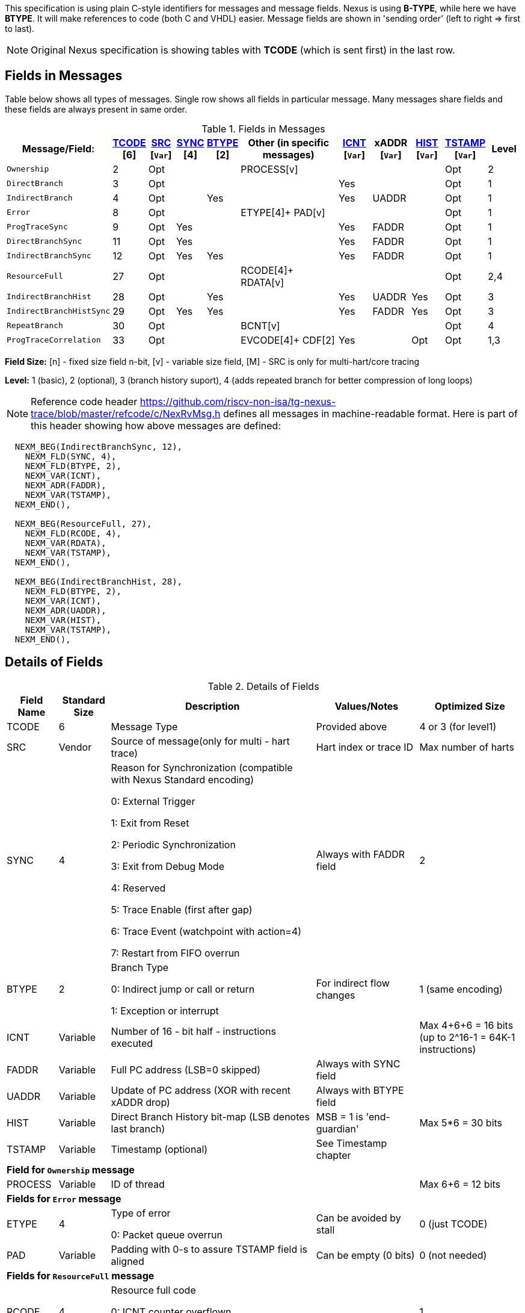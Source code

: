 This specification is using plain C-style identifiers for messages and message fields. Nexus is using *B-TYPE*, while here we have *BTYPE*. It will make references to code (both C and VHDL) easier. Message fields are shown in 'sending order' (left to right => first to last).

NOTE: Original Nexus specification is showing tables with *TCODE* (which is sent first) in the last row.

== Fields in Messages

Table below shows all types of messages. Single row shows all fields in particular message. Many messages share fields and these fields are always present in same order. 


[#Fields in Messages]
.Fields in Messages
[cols="10%,6%,6%,6%,6%,26%,8%,8%,8%,8%,8%",options="header",]
|===========================================================================================
| Message/Field:         |<<field_TCODE,TCODE>> [6]|<<field_SRC,SRC>> [`Var`]|<<field_SYNC,SYNC>> [4]|<<field_BTYPE,BTYPE>> [2]|Other (in specific messages)|<<field_ICNT,ICNT>> [`Var`]|xADDR [`Var`]|<<field_HIST,HIST>> [`Var`]|<<field_TSTAMP,TSTAMP>> [`Var`]|Level
|`Ownership`             |2    |Opt|    |     |PROCESS[v]        |    |     |    | Opt  |2
|`DirectBranch`          |3    |Opt|    |     |                  |Yes |     |    | Opt  |1
|`IndirectBranch`        |4    |Opt|    |Yes  |                  |Yes |UADDR|    | Opt  |1
|`Error`                 |8    |Opt|    |     |ETYPE[4]+ PAD[v]  |    |     |    | Opt  |1
|`ProgTraceSync`         |9    |Opt|Yes |     |                  |Yes |FADDR|    | Opt  |1
|`DirectBranchSync`      |11   |Opt|Yes |     |                  |Yes |FADDR|    | Opt  |1
|`IndirectBranchSync`    |12   |Opt|Yes |Yes  |                  |Yes |FADDR|    | Opt  |1
|`ResourceFull`          |27   |Opt|    |     |RCODE[4]+ RDATA[v]|    |     |    | Opt  |2,4
|`IndirectBranchHist`    |28   |Opt|    |Yes  |                  |Yes |UADDR|Yes | Opt  |3
|`IndirectBranchHistSync`|29   |Opt|Yes |Yes  |                  |Yes |FADDR|Yes | Opt  |3
|`RepeatBranch`          |30   |Opt|    |     |BCNT[v]           |    |     |    | Opt  |4
|`ProgTraceCorrelation`  |33   |Opt|    |     |EVCODE[4]+ CDF[2] |Yes |     |Opt | Opt  |1,3
|===========================================================================================

*Field Size:* [n] - fixed size field n-bit, [v] - variable size field, [M] - SRC is only for multi-hart/core tracing

*Level:*	1 (basic), 2 (optional), 3 (branch history suport), 4 (adds repeated branch for better compression of long loops)

NOTE: Reference code header https://github.com/riscv-non-isa/tg-nexus-trace/blob/master/refcode/c/NexRvMsg.h defines all messages in machine-readable format. Here is part of this header showing how above messages are defined:

[source,c]
----
  NEXM_BEG(IndirectBranchSync, 12),
    NEXM_FLD(SYNC, 4),
    NEXM_FLD(BTYPE, 2),
    NEXM_VAR(ICNT),
    NEXM_ADR(FADDR),
    NEXM_VAR(TSTAMP),
  NEXM_END(),

  NEXM_BEG(ResourceFull, 27),
    NEXM_FLD(RCODE, 4),
    NEXM_VAR(RDATA),
    NEXM_VAR(TSTAMP),
  NEXM_END(),

  NEXM_BEG(IndirectBranchHist, 28),
    NEXM_FLD(BTYPE, 2),
    NEXM_VAR(ICNT),
    NEXM_ADR(UADDR),
    NEXM_VAR(HIST),
    NEXM_VAR(TSTAMP),
  NEXM_END(),
----

== Details of Fields

[#Details of Fields]
.Details of Fields
[cols="10%,10%,40%,20%,20%",options="header",]
|======================================================================================================
| Field Name | Standard Size | Description | Values/Notes | Optimized Size
| TCODE      | 6             | Message Type | Provided above | 4 or 3 (for level1)
| SRC        | Vendor        | Source of message(only for multi - hart trace) | Hart index or trace ID | Max number of harts
| SYNC       | 4             | Reason for Synchronization (compatible with Nexus Standard encoding)
                               
                               0: External Trigger

                               1: Exit from Reset

                               2: Periodic Synchronization

                               3: Exit from Debug Mode

                               4: Reserved

                               5: Trace Enable (first after gap)

                               6: Trace Event (watchpoint with action=4)

                               7: Restart from FIFO overrun
                                    |Always with FADDR field | 2
| BTYPE      | 2             | Branch Type

                                0: Indirect jump or call or return

                                1: Exception or interrupt
                                    | For indirect flow changes | 1 (same encoding)
| ICNT       | Variable      | Number of 16 - bit half - instructions executed | | Max 4+6+6 = 16 bits (up to 2^16-1 = 64K-1 instructions)
| FADDR      | Variable      | Full PC address (LSB=0 skipped) | Always with SYNC field |
| UADDR      | Variable      | Update of PC address (XOR with recent xADDR drop) | Always with BTYPE field |
| HIST       | Variable      | Direct Branch History bit-map (LSB denotes last branch) | MSB = 1 is 'end-guardian' | Max 5*6 = 30 bits
| TSTAMP     | Variable      | Timestamp (optional) | See Timestamp chapter |
5+|*Field for `Ownership` message*
| PROCESS    | Variable      | ID of thread | | Max 6+6 = 12 bits
5+|*Fields for `Error` message*
| ETYPE      | 4             | Type of error 

                                0: Packet queue overrun
                                | Can be avoided by stall| 0 (just TCODE)
| PAD        | Variable      | Padding with 0-s to assure TSTAMP field is aligned | Can be empty (0 bits)|0 (not needed)
5+|*Fields for `ResourceFull` message*
| RCODE      | 4             | Resource full code 

                               0: ICNT counter overflown

                               1: HIST buffer overflown
| | 1
| RDATA      | Variable      | Data for full resource (either partial ICNT or HIST) | | Max 4+6+6 or 5*6 bits
5+|*Fields for `RepeatBranch` message*
| BCNT       | Variable      | Number of times previous message is repeated. This message is generated if ICNT, HIST and target address are the same. | |
5+|*Fields for `ProgramCorrelation` message*
| EVCODE     | 4             | Reason to generate Program Correlation

                               0: Entry into debug mode

                               1: Entry into low-power mode
                                
                               4: Program trace disabled
                            || 1 (debug or diabled)
| CDF        | 2             | Number of CDATA,

                               0=only ICNT field follows

                               1=HIST field follows (for HTM trace)  
                            || 0 (HIST always present for HTM)
|======================================================================================================

== Rules of generating messages

. If tracing was disabled and is restarted 'ProgTraceSync' message is generated.
.. This message includes reason of start (SYNC field) and full address (FADDR field).
. Any retired instuction increments ICNT (+1 or +2).
. The following types of instructions allow to know next PC (nothing else is done for them).
.. Plain linear instruction => PC is at next instruction (+2 or +4).
.. Direct (inferable...) jump => PC is jump destination (known from PC and opcode as jumps are PC relative).
.. Not taken branch (in BTM mode) => PC is next instruction (+2 or +4).
. Branch (conditional) instruction is handled as:
.. In BTM mode it generates DirectBranch (if taken)
.. In HTM mode it appends single bit (1=taken or 0=not-taken) into branch history buffer. 
. In case trace is stopped or disabled, 'ProgTraceCorrelation' message is generated.
.. It included reason (EVCODE) and ICNT and HIST(optional), so last PC can be calculated. 
. In case generated message includes ICNT/HIST fields, corresponding value is reset.
.. In case ICNT overflows, ResourceFull message (with ICNT before overflow) and ICNT is reset.
.. In case HIST overflows, ResourceFull message (with HIST before overflow) is generated and HIST is reset.

=== Pseudo Code of Simple Encoder

Code below is simplified part of actual C-code used by reference encoder (in C). It defines two functions:

* NTraceEncoderInit(void) - initialize state of encoder
* NTraceEncoderHandleRetired(uint64_t `addr`, uint32_t `flags`) - handle single retired instruction
** `addr` - address of retired instruction
** `info` - information about instruction (type, size, taken/non-taken)

[source,c]
----

// Use N-trace TCODE messages
#define NEXUS_TCODE_Ownership                     2
#define NEXUS_TCODE_DirectBranch                  3
#define NEXUS_TCODE_IndirectBranch                4
#define NEXUS_TCODE_Error                         8
#define NEXUS_TCODE_ProgTraceSync                 9
#define NEXUS_TCODE_DirectBranchSync              11
#define NEXUS_TCODE_IndirectBranchSync            12
#define NEXUS_TCODE_ResourceFull                  27
#define NEXUS_TCODE_IndirectBranchHist            28
#define NEXUS_TCODE_IndirectBranchHistSync        29
#define NEXUS_TCODE_RepeatBranch                  30
#define NEXUS_TCODE_ProgTraceCorrelation          33

// Functions/macros which encode bits in 'info' (example...)
#define INFO_LINEAR   0x1   // Linear (plain instruction or not taken BRANCH)
#define INFO_4        0x2   // If not 4, it must be 2 on RISC-V
#define INFO_INDIRECT 0x8   // Possible for most types above
#define INFO_BRANCH   0x10  // Always direct on RISC-V (may have LINEAR too)

#define InfoIsBranchTaken(info) (!((info) & INFO_LINEAR))
#define InfoIsSize32(info)      ((info) & INFO_4)
#define InfoIsBranch(info)      ((info) & INFO_BRANCH)
#define InfoIsIndirect(info)    ((info) & INFO_INDIRECT)

// Function which emit N-trace packets (all are empty here)
void EmitFix(int nbits, uint32_t value);    // Emit fixed-size field
void EmitVar(uint64_t value);               // Emit variable size field
void EmitEnd();                             // Terminate message

// Encoder configuration options
const bool      enco_opt_branch_history = true;     // Configuration option
const uint32_t  enco_opt_limICNT    = 0x10000;      // Limit of ICNT (max is 6+6+4 bits)    
const uint32_t  enco_opt_limHIST    = 0x40000000;   // Limit of HIST (max is 5*6 bits)   

// Encoder state variables
static uint32_t encoNextEmit = 0;   // TCODE to be emitted next time
static uint32_t encoICNT = 0;       // ICNT accumulated
static uint32_t encoHIST = 1;       // HIST accumulated (MSB is guardian bit)
static uint64_t encoADDR = 0;       // Last emitted address

void NTraceEncoderInit()
{
    encoADDR = 0;
    encoICNT = 0;   // Empty ICNT and HIST
    encoHIST = 1;

    encoNextEmit = NEXUS_TCODE_ProgTraceSync;
}

void NTraceEncoderHandleRetired(uint64_t addr, uint32_t info)
{
    // Optionally emit what was determined previously
    if (encoNextEmit != 0)
    {
        EmitFix(6, encoNextEmit);   // Emit TCODE (as determined)

        // Emit message fields (accordingly ...)
        if (encoNextEmit == NEXUS_TCODE_ProgTraceSync)
        {
            EmitFix(4, 1);          // Emit SYNC=1  (4-bit)
            EmitVar(encoICNT);      // Emit ICNT    (variable)
            EmitVar(addr >> 1);     // Emit FADDR   (variable)
        }
        else if (encoNextEmit == NEXUS_TCODE_IndirectBranchHist || 
                 encoNextEmit == NEXUS_TCODE_IndirectBranch)
        {
            EmitFix(2, 0);                      // Emit BTYPE=0 (2-bit)
            EmitVar(encoICNT);                  // Emit ICNT    (variable)
            EmitVar((encoADDR ^ addr) >> 1);    // Emit UADDR   (variable)

            if (encoNextEmit == NEXUS_TCODE_IndirectBranchHist)
            {
                EmitVar(encoHIST);              // Emit HIST    (variable)
            }
        }
        else if (encoNextEmit == NEXUS_TCODE_DirectBranch)
        {
            EmitVar(encoICNT);                  // Emit ICNT    (variable)
        }

        EmitEnd();  // It will mark last entry with MSEO=11 and flush it

        if (encoNextEmit != NEXUS_TCODE_DirectBranch)
        {
            encoADDR = addr;  // This is new address
        }
        encoNextEmit = 0;   // Only one time

        encoICNT = 0;       // Start from 'empty' ICNT and HIST
        encoHIST = 1;
    }

    // Update ICNT
    uint32_t prevICNT = encoICNT;   // In case ICNT will overflow now, we need to emit previous value ...
    if (InfoIsSize32(info)) encoICNT += 2; else encoICNT += 1;

    // Determine type of packet (only if this is branch or indirect ...)
    if (InfoIsBranch(info))
    {
        if (enco_opt_branch_history)
        {
            // Update branch history buffer (add LSB bit)
            if (InfoIsBranchTaken(info))
                encoHIST = (encoHIST << 1) | 0; // Mark branch as taken
            else
                encoHIST = (encoHIST << 1) | 1; // Mark branch as not-taken
        }
        else
        {
            if (InfoIsBranchTaken(info))
                encoNextEmit = NEXUS_TCODE_DirectBranch;    // Emit destination address (next retired)
            else
                ;   // Not taken branch is considered as linear instruction
        }
    }
    else
    if (InfoIsIndirect(info))
    {
        if (enco_opt_branch_history)
            encoNextEmit = NEXUS_TCODE_IndirectBranchHist;  // Emit destination address (next retired)
        else
            encoNextEmit = NEXUS_TCODE_IndirectBranch;      // Emit destination address (next retired)
    }

    // Optionally emit ICNT overflow
    if (encoICNT > enco_opt_limICNT) // Instruction count overflown ...
    {
        // Emit ResourceFull with ICNT before this instruction
        EmitFix(6, NEXUS_TCODE_ResourceFull);
        EmitFix(4, 0);                          // RCODE=0 (ICNT overflow)
        EmitVar(prevICNT);                      // RDATA=ICNT
        EmitEnd();  // It will mark last entry with MSEO=11 and flush it

        // Set ICNT for this instruction
        if (InfoIsSize32(info)) encoICNT = 2; else encoICNT = 1;
    }

    // Optionally emit HIST overflow
    if (encoHIST & enco_opt_limHIST) // Is HIST buffer overflown?
    {
        // Emit history BEFORE this instruction (remove LSB bit)
        EmitFix(6, NEXUS_TCODE_ResourceFull);
        EmitFix(4, 1);                          // RCODE=1 (HIST overflow)
        EmitVar(encoHIST >> 1);                 // RDATA=HIST
        EmitEnd();  // It will mark last entry with MSEO=11 and flush it

        // Keep single HIST for this branch (guardian | single LSB bit from encoHIST)
        encoHIST = (0x1 << 1) | (encoHIST & 0x1);
    }
}
----

== Optimized Variants

=== Possible Handling of ICNT and HIST Overflows

In case ICNT or HIST counter overflows(for single message), there are the following possibilities:

. Counter keeps counting(from 1 again) and *ResourceFull* message is emitted - it may happen many times.
.. IMPORTANT : Periodic SYNC-message must 'break' this sequence.
. Normal *DirectBranch* message is emitted (but decoder will know that branch was not reached at PC determined by *ICNT*).
. Artificial SYNC-message is emitted (this is only OK for *ICNT* overflows in level '1' - this is rare to have a lot of linear instructions).

=== Possible Omission of ICNT Field (for better compression)

. This is only idea - may not be correct in all corner cases.
. In case of *DirecBranch* and *History...* messages, it is really not necessary to know number of instructions needed to reach next branch as it may be found while following types of instructions.
. This may be variants of *TCODE* which allow skipping *ICNT* to be treated as pure extension.


=== TODO (as provided by emails)

From Robert (2020/11/17):

. List "RISC-V applicable" values of key fields (EVCODE ,ETYPE, etc.).
. Clarify 'ProgramCorrelation' use-cases (so it will not be 'over-used').
. Provide rationale for max size for variable fields.
. Elaborate more on 'ICNT' and 'HIST' overflows.
. Clarify 3 profiles? ('standard' = most compatible with Nexus recommended sizes/values, better=still compatible, but more 'dense', extended=allowing non-compatible 'trickery').
.. All profiles should be handled by NexRv reference code.
.Clarify focus on 'standard' as first goal and optimizations and tricks later.

From Jean-Luc (2020/11/18):

. In the message table, some messages that are compulsory in level 1 are no longer generated when we are in higher level. We should make this appear somehow in the table. For instance, if we generate branch history messages, we will not generate direct branch messages (can we say we implement them if they are never generated ?). This may also impact the resource full replacement (below).
. For ProgramCorrelation field, we should mention that when we are in level3, we will dump HIST messages (doesn’t appear in your table)
. For EVCODE, those that make sense to us are: entry in debug mode (0), entry in low-power mode (1, after having executed a wfi), program trace disable (4).
.. This means we plan to send a ProgramCorrelation message when we execute a wfi instructions. This may generate a lot of traffic if we wfi/wake-up very often, but it might be interesting to dump the trace if the processor will idle for a long period. We might consider further control of this feature. But, as the processor will stop for at least a few cycles, it should not be a problem in terms of bandwidth to flush the history. Maybe an issue in multi-core?
.For the behaviour in case of resource full, we would add a “2b” in case of level 3. Since we don’t generate direct branch messages, we would rather send a “fake” indirect branch message (or a real one if it happen simultaneously to the resource full). The history buffer would be dumped in this indirect branch message. The decoder would see that there is not indirect branch at the current pc and understand that this is a flush. This way we can avoid TCODE=27.

.There are special cases that we should try to illustrate (e.g. ProgramCorreclation to be generated due to debug stop on an indirect branch instruction causing an ICNT overflow…). There might be some priorities to define to know which message should be generated.

From Jay (2020/11/19):

. Could we omit the SYNC fields all together to save on message bandwidth? In previous Freescale/NXP Power ISA based Nexus designs this field was not included. Most of these events could be implied with other messages. Typically when the “event” is seen, the next branch trace was message was “upgraded” to sync type. For example:
.. Exit from System Reset – Program Trace Sync message with Reset vector
.. Following a Resource Full message(instruction count), next branch message upgraded to sync. (This will be a level 1 now)
.. FIFO overrun or Message contention should produce an error message, first trace message following Error message should be upgraded to sync type.
. Could we also omit the BTYPE fields? Similar, this info could be implied?
. I like the idea of Optimized Variant, but favor the A,B,C config approach you mentioned in the meeting or enabled via control bit in a Developmental Control Register.
. In Power ISA, we also used a Program Correlation Message EVCODE(10) for when a “Branch and Link” instruction executed when history trace mode was enabled.
.. Do we need a message (could be Program Correlation) to convey CPU mode?
. Further optimization/compression of branch message in history mode can be achieved with a return stack buffer for sub routines, this is more for further discussions.

